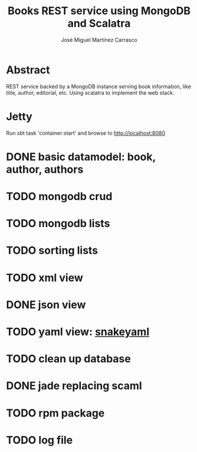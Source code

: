 #+TITLE: Books REST service using MongoDB and Scalatra
#+AUTHOR: José Miguel Martínez Carrasco

* Abstract

REST service backed by a MongoDB instance serving book information,
like title, author, editorial, etc. Using scalatra to implement the
web stack.

* Jetty

Run sbt task 'container:start' and browse to http://localhost:8080

* DONE basic datamodel: book, author, authors
* TODO mongodb crud
* TODO mongodb lists
* TODO sorting lists
* TODO xml view
* DONE json view
* TODO yaml view: [[http://code.google.com/p/snakeyaml/wiki/Documentation][snakeyaml]]
* TODO clean up database
* DONE jade replacing scaml
* TODO rpm package
* TODO log file
